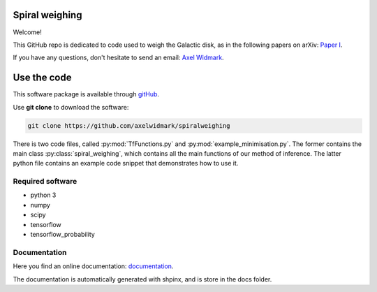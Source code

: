 Spiral weighing
===============

Welcome!

This GitHub repo is dedicated to code used to weigh the Galactic disk,
as in the following papers on arXiv:
`Paper I <https://arxiv.org/abs/2102.08955>`__.

If you have any questions, don't hesitate to send an email:
`Axel Widmark <axel.widmark@nbi.ku.dk>`__.


Use the code
============


This software package is available through `gitHub <https://github.com/axelwidmark/spiralweighing>`__.

Use **git clone** to download the software:

.. code-block:: console

    git clone https://github.com/axelwidmark/spiralweighing

There is two code files, called :py:mod:`TfFunctions.py` and :py:mod:`example_minimisation.py`.
The former contains the main class :py:class:`spiral_weighing`, which contains all the
main functions of our method of inference. The latter python file contains an example
code snippet that demonstrates how to use it.


Required software
-----------------


- python 3

- numpy

- scipy

- tensorflow

- tensorflow_probability


Documentation
---------------------------------

Here you find an online documentation: `documentation <https://axelwidmark.github.io/spiralweighing/>`__.

The documentation is automatically generated with shpinx, and is store in the docs folder.

